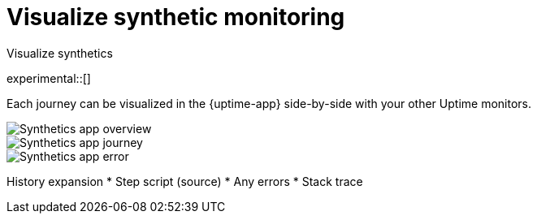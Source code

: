 [[synthetics-visualize]]
= Visualize synthetic monitoring

++++
<titleabbrev>Visualize synthetics</titleabbrev>
++++

experimental::[]

Each journey can be visualized in the {uptime-app} side-by-side with your other Uptime monitors.

[role="screenshot"]
image::images/synthetic-app-overview.png[Synthetics app overview]

[role="screenshot"]
image::images/synthetic-app-journey.png[Synthetics app journey]

[role="screenshot"]
image::images/synthetic-app-error.png[Synthetics app error]

History expansion
* Step script (source)
* Any errors
* Stack trace
